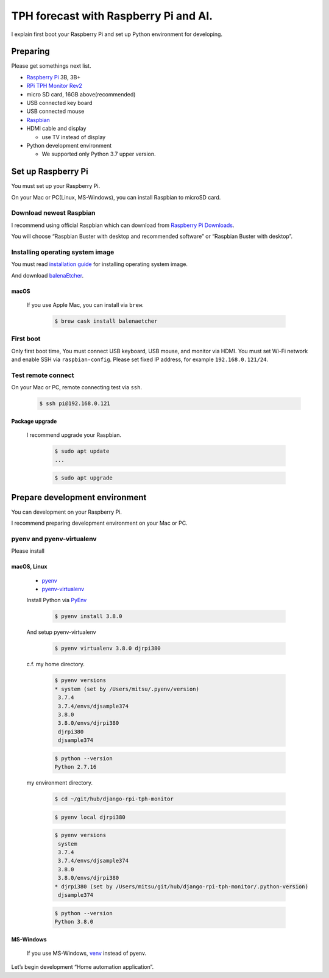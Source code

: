 ######################################
TPH forecast with Raspberry Pi and AI.
######################################

I explain first boot your Raspberry Pi and set up Python environment for developing.

*********
Preparing
*********

Please get somethings next list.

-  `Raspberry Pi <https://www.raspberrypi.org>`_ 3B, 3B+
-  `RPi TPH Monitor Rev2 <https://www.indoorcorgielec.com/products/rpi-tph-monitor-rev2/>`_
-  micro SD card, 16GB above(recommended)
-  USB connected key board
-  USB connected mouse
-  `Raspbian <https://www.raspbian.org>`_
-  HDMI cable and display

   -  use TV instead of display

-  Python development environment

   -  We supported only Python 3.7 upper version.

*******************
Set up Raspberry Pi
*******************

You must set up your Raspberry Pi.

On your Mac or PC(Linux, MS-Windows), you can install Raspbian to microSD card.

Download newest Raspbian
========================

I recommend using official Raspbian which can download from `Raspberry Pi Downloads <https://www.raspberrypi.org/downloads/>`_.

You will choose “Raspbian Buster with desktop and recommended software” or “Raspbian Buster with desktop”.

Installing operating system image
=================================

You must read `installation guide <https://www.raspberrypi.org/documentation/installation/installing-images/README.md>`_ for installing operating system image.

And download `balenaEtcher <https://www.balena.io/etcher/>`_.

macOS
-----

    If you use Apple Mac, you can install via ``brew``.

        .. code-block:: shell

            $ brew cask install balenaetcher

First boot
==========

Only first boot time, You must connect USB keyboard, USB mouse, and monitor via HDMI. You must set Wi-Fi network and enable SSH via ``raspbian-config``. Please set fixed IP address, for example ``192.168.0.121/24``.

Test remote connect
===================

On your Mac or PC, remote connecting test via ``ssh``.

    .. code-block:: shell

        $ ssh pi@192.168.0.121

Package upgrade
---------------

    I recommend upgrade your Raspbian.

        .. code-block:: shell

            $ sudo apt update
            ...

        .. code-block:: shell

            $ sudo apt upgrade

*******************************
Prepare development environment
*******************************

You can development on your Raspberry Pi.  

I recommend preparing development environment on your Mac or PC.

pyenv and pyenv-virtualenv
==========================

Please install 

macOS, Linux
------------

    - `pyenv <https://github.com/pyenv/pyenv>`__
    - `pyenv-virtualenv <https://github.com/pyenv/pyenv-virtualenv>`__

    Install Python via `PyEnv <https://github.com/pyenv/pyenv>`__

        .. code-block:: shell

            $ pyenv install 3.8.0

    And setup pyenv-virtualenv

        .. code-block:: shell

            $ pyenv virtualenv 3.8.0 djrpi380

    c.f. my home directory.

        .. code-block:: shell

            $ pyenv versions
            * system (set by /Users/mitsu/.pyenv/version)
             3.7.4
             3.7.4/envs/djsample374
             3.8.0
             3.8.0/envs/djrpi380
             djrpi380
             djsample374

        .. code-block:: shell

            $ python --version
            Python 2.7.16

    my environment directory.

        .. code-block:: shell

            $ cd ~/git/hub/django-rpi-tph-monitor

        .. code-block:: shell

            $ pyenv local djrpi380

        .. code-block:: shell

            $ pyenv versions
             system
             3.7.4
             3.7.4/envs/djsample374
             3.8.0
             3.8.0/envs/djrpi380
            * djrpi380 (set by /Users/mitsu/git/hub/django-rpi-tph-monitor/.python-version)
             djsample374


        .. code-block:: shell

            $ python --version
            Python 3.8.0

MS-Windows
----------

    If you use MS-Windows, `venv <https://docs.python.org/3.7/library/venv.html>`__ instead of pyenv.


Let’s begin development “Home automation application”.
